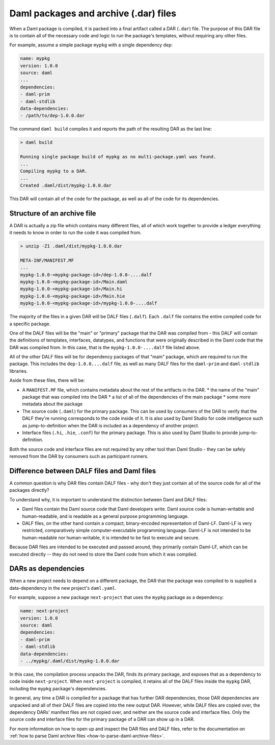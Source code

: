 .. _daml-packages-and-daml-archive-files:

Daml packages and archive (.dar) files
######################################

When a Daml package is compiled, it is packed into a final artifact called a DAR
(``.dar``) file. The purpose of this DAR file is to contain all of the necessary
code and logic to run the package's templates, without requiring any other
files.

For example, assume a simple package ``mypkg`` with a single dependency ``dep``:

.. code:: yaml

   name: mypkg
   version: 1.0.0
   source: daml
   ...
   dependencies:
   - daml-prim
   - daml-stdlib
   data-dependencies:
   - /path/to/dep-1.0.0.dar

The command ``daml build`` compiles it and reports the path of the resulting DAR
as the last line:

.. code:: sh

   > daml build

   Running single package build of mypkg as no multi-package.yaml was found.
   ...
   Compiling mypkg to a DAR.
   ...
   Created .daml/dist/mypkg-1.0.0.dar

This DAR will contain all of the code for the package, as well as all of the
code for its dependencies.

.. _structure-of-an-archive-file:

Structure of an archive file
****************************

A DAR is actually a zip file which contains many different files, all of which
work together to provide a ledger everything it needs to know in order to run
the code it was compiled from.

.. code:: sh

   > unzip -Z1 .daml/dist/mypkg-1.0.0.dar

   META-INF/MANIFEST.MF
   ...
   mypkg-1.0.0-<mypkg-package-id>/dep-1.0.0-....dalf
   mypkg-1.0.0-<mypkg-package-id>/Main.daml
   mypkg-1.0.0-<mypkg-package-id>/Main.hi
   mypkg-1.0.0-<mypkg-package-id>/Main.hie
   mypkg-1.0.0-<mypkg-package-id>/mypkg-1.0.0-....dalf


The majority of the files in a given DAR will be DALF files (``.dalf``). Each
``.dalf`` file contains the entire compiled code for a specific package.

One of the DALF files will be the "main" or "primary" package that the DAR was
compiled from - this DALF will contain the definitions of templates, interfaces,
datatypes, and functions that were originally described in the Daml code that
the DAR was compiled from. In this case, that is the ``mypkg-1.0.0-....dalf``
file listed above.

All of the other DALF files will be for dependency packages of that "main"
package, which are required to run the package. This includes the ``dep-1.0.0....dalf``
file, as well as many DALF files for the ``daml-prim`` and ``daml-stdlib``
libraries.

Aside from these files, there will be:

* A ``MANIFEST.MF`` file, which contains metadata about the rest of the
  artifacts in the DAR.
  * the name of the "main" package that was compiled into the DAR
  * a list of all of the dependencies of the main package
  * some more metadata about the package
* The source code (``.daml``) for the primary package. This can be used by
  consumers of the DAR to verify that the DALF they're running corresponds to
  the code inside of it. It is also used by Daml Studio for code intelligence
  such as jump-to-definition when the DAR is included as a dependency of another
  project.
* Interface files (``.hi``, ``.hie``, ``.conf``) for the primary package. This
  is also used by Daml Studio to provide jump-to-definition.

Both the source code and interface files are not required by any other tool than
Daml Studio - they can be safely removed from the DAR by consumers such as
participant runners.

Difference between DALF files and Daml files
********************************************

A common question is why DAR files contain DALF files - why don't they just
contain all of the source code for all of the packages directly?

To understand why, it is important to understand the distinction between Daml
and DALF files:

* Daml files contain the Daml source code that Daml developers write. Daml
  source code is human-writable and human-readable, and is readable as a general
  purpose programming language.
* DALF files, on the other hand contain a compact, binary-encoded representation
  of Daml-LF. Daml-LF is very restricted, comparatively simple
  computer-executable programming language. Daml-LF is not intended to be
  human-readable nor human-writable, it is intended to be fast to
  execute and secure.

Because DAR files are intended to be executed and passed around, they primarily
contain Daml-LF, which can be executed directly -- they do not need to store the
Daml code from which it was compiled.

DARs as dependencies
********************

When a new project needs to depend on a different package, the DAR that the
package was compiled to is supplied a data-dependency in the new project's
``daml.yaml``.

For example, suppose a new package ``next-project`` that uses the ``mypkg``
package as a dependency:

.. code:: yaml

   name: next-project
   version: 1.0.0
   source: daml
   dependencies:
   - daml-prim
   - daml-stdlib
   data-dependencies:
   - ../mypkg/.daml/dist/mypkg-1.0.0.dar

In this case, the compilation process unpacks the DAR, finds its primary
package, and exposes that as a dependency to code inside ``next-project``. When
``next-project`` is compiled, it retains all of the DALF files inside the
``mypkg`` DAR, including the ``mypkg`` package's dependencies.

In general, any time a DAR is compiled for a package that has further DAR
dependencies, those DAR dependencies are unpacked and all of their DALF files
are copied into the new output DAR. However, while DALF files are copied over,
the dependency DARs' manifest files are not copied over, and neither are the
source code and interface files. Only the source code and interface files for
the primary package of a DAR can show up in a DAR.

For more information on how to open up and inspect the DAR files and DALF files,
refer to the documentation on :ref:`how to parse Daml archive files
<how-to-parse-daml-archive-files>`.
